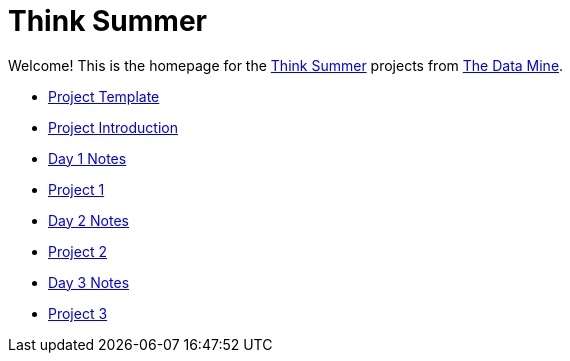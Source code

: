 = Think Summer

Welcome! This is the homepage for the https://www.purdue.edu/thinksummer/[Think Summer] projects from https://datamine.purdue.edu[The Data Mine].

* xref:summer-2023-project-template.adoc[Project Template]
* xref:summer-2023-project-introduction.adoc[Project Introduction]
* xref:summer-2023-day1-notes.adoc[Day 1 Notes]
* xref:summer-2023-project-01.adoc[Project 1]
* xref:summer-2023-day2-notes.adoc[Day 2 Notes]
* xref:summer-2023-project-02.adoc[Project 2]
* xref:summer-2023-day3-notes.adoc[Day 3 Notes]
* xref:summer-2023-project-03.adoc[Project 3]
